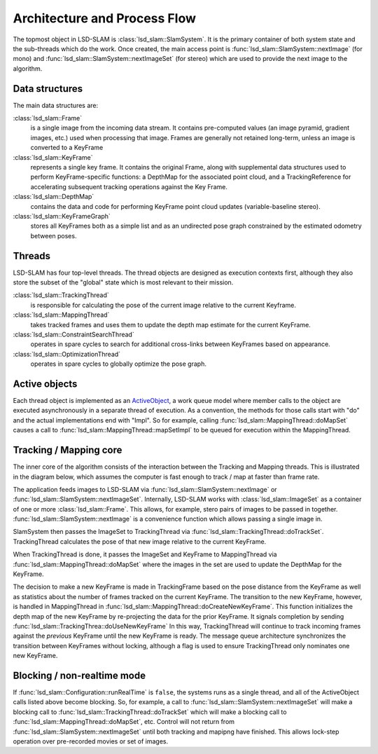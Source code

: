 Architecture and Process Flow
=============================

The topmost object in LSD-SLAM is :class:`lsd_slam::SlamSystem`.  It is the
primary container of both system state and the sub-threads which do the work.
Once created, the main access point is :func:`lsd_slam::SlamSystem::nextImage`
(for mono) and :func:`lsd_slam::SlamSystem::nextImageSet` (for stereo)
which are used to provide the next image to the algorithm.

Data structures
---------------

The main data structures are:

:class:`lsd_slam::Frame`
  is a single image from the incoming data stream.  It contains pre-computed
  values (an image pyramid, gradient images, etc.) used when
  processing that image.   Frames are generally not retained long-term, unless an
  image is converted to a KeyFrame

:class:`lsd_slam::KeyFrame`
  represents a single key frame.  It contains the original Frame, along with
  supplemental data structures used to perform KeyFrame-specific functions:
  a DepthMap for the associated point cloud, and a TrackingReference for
  accelerating subsequent tracking operations against the Key Frame.

:class:`lsd_slam::DepthMap`
  contains the data and code for performing KeyFrame point cloud updates
  (variable-baseline stereo).

:class:`lsd_slam::KeyFrameGraph`
  stores all KeyFrames both as a simple list and as an undirected pose graph constrained by
  the estimated odometry between poses.

Threads
-------

LSD-SLAM has four top-level threads.  The thread objects are designed as
execution contexts first, although they also store the subset of the
"global" state which is most relevant to their mission.

:class:`lsd_slam::TrackingThread`
  is responsible for calculating the pose of the current image relative to the
  current Keyframe.

:class:`lsd_slam::MappingThread`
  takes tracked frames and uses them to update the depth map estimate for the
  current KeyFrame.

:class:`lsd_slam::ConstraintSearchThread`
  operates in spare cycles to search for additional cross-links between
  KeyFrames based on appearance.

:class:`lsd_slam::OptimizationThread`
  operates in spare cycles to globally optimize the pose graph.


Active objects
--------------

Each thread object is implemented as an
`ActiveObject <https://github.com/apl-ocean-engineering/libactiveobject>`_,
a work queue model where member calls to the object are executed
asynchronously in a separate thread of execution.   As a convention, the methods
for those calls start with "do" and the actual implementations end with "Impl".
So for example, calling :func:`lsd_slam::MappingThread::doMapSet` causes a call to
:func:`lsd_slam::MappingThread::mapSetImpl` to be queued for execution within
the MappingThread.




Tracking / Mapping core
-----------------------

The inner core of the algorithm consists of the interaction between the
Tracking and Mapping threads.  This is illustrated in the diagram below, which
assumes the computer is fast enough to track / map at faster than frame rate.

.. image:: _static/uml/slamsystem.svg

The application feeds images to LSD-SLAM via
:func:`lsd_slam::SlamSystem::nextImage` or
:func:`lsd_slam::SlamSystem::nextImageSet`.   Internally, LSD-SLAM works with :class:`lsd_slam::ImageSet`
as a container of one or more :class:`lsd_slam::Frame`.   This allows, for example, stero pairs of images to be
passed in together.  :func:`lsd_slam::SlamSystem::nextImage` is a convenience function which allows
passing a single image in.

SlamSystem then passes the ImageSet to TrackingThread via
:func:`lsd_slam::TrackingThread::doTrackSet`.
TrackingThread calculates the pose of that new image relative to the current
KeyFrame.

When TrackingThread is done, it passes the ImageSet and KeyFrame to
MappingThread via :func:`lsd_slam::MappingThread::doMapSet`
where the images in the set are used to update the DepthMap for the KeyFrame.

The decision to make a new KeyFrame is made in TrackingFrame based on the pose
distance from the KeyFrame as well as statistics about the number of frames
tracked on the current KeyFrame.    The  transition to the new KeyFrame,
however, is handled in MappingThread in
:func:`lsd_slam::MappingThread::doCreateNewKeyFrame`.
This function initializes the depth map of the new KeyFrame by re-projecting the
data for the prior KeyFrame.   It signals completion by sending
:func:`lsd_slam::TrackingThrea::doUseNewKeyFrame`   In this way,
TrackingThread will continue to track incoming frames against the *previous*
KeyFrame until the new KeyFrame is ready.   The message queue architecture
synchronizes the transition between KeyFrames without locking, although
a flag is used to ensure TrackingThread only nominates one new KeyFrame.



Blocking / non-realtime mode
----------------------------

If :func:`lsd_slam::Configuration::runRealTime` is ``false``, the systems runs as a
single thread, and all of the ActiveObject calls listed above become blocking.  So,
for example, a call to :func:`lsd_slam::SlamSystem::nextImageSet` will make a
blocking call to :func:`lsd_slam::TrackingThread::doTrackSet` which will make a blocking call to
:func:`lsd_slam::MappingThread::doMapSet`, etc.  Control will not return from :func:`lsd_slam::SlamSystem::nextImageSet`
until both tracking and mapipng have finished.  This allows lock-step operation over
pre-recorded movies or set of images.
